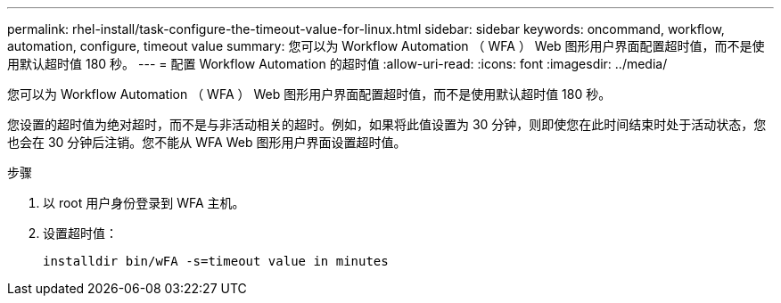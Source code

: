 ---
permalink: rhel-install/task-configure-the-timeout-value-for-linux.html 
sidebar: sidebar 
keywords: oncommand, workflow, automation, configure, timeout value 
summary: 您可以为 Workflow Automation （ WFA ） Web 图形用户界面配置超时值，而不是使用默认超时值 180 秒。 
---
= 配置 Workflow Automation 的超时值
:allow-uri-read: 
:icons: font
:imagesdir: ../media/


[role="lead"]
您可以为 Workflow Automation （ WFA ） Web 图形用户界面配置超时值，而不是使用默认超时值 180 秒。

您设置的超时值为绝对超时，而不是与非活动相关的超时。例如，如果将此值设置为 30 分钟，则即使您在此时间结束时处于活动状态，您也会在 30 分钟后注销。您不能从 WFA Web 图形用户界面设置超时值。

.步骤
. 以 root 用户身份登录到 WFA 主机。
. 设置超时值：
+
`installdir bin/wFA -s=timeout value in minutes`


